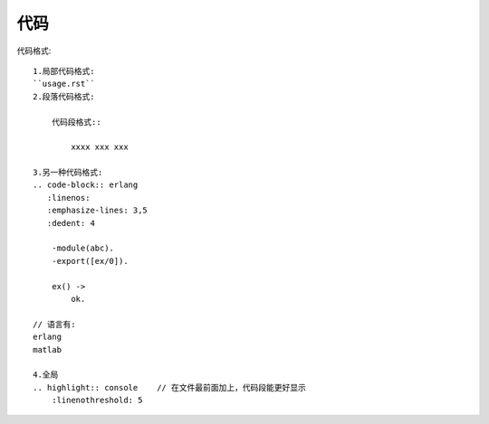 代码
####


代码格式::

    1.局部代码格式:
    ``usage.rst``
    2.段落代码格式:

        代码段格式::

            xxxx xxx xxx

    3.另一种代码格式:
    .. code-block:: erlang
       :linenos:
       :emphasize-lines: 3,5
       :dedent: 4

        -module(abc).
        -export([ex/0]).

        ex() ->
            ok.

    // 语言有:
    erlang
    matlab

    4.全局
    .. highlight:: console    // 在文件最前面加上，代码段能更好显示
        :linenothreshold: 5
